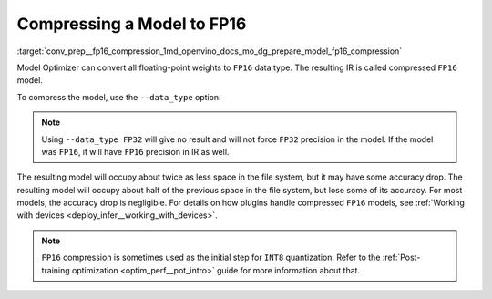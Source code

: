 .. index:: pair: page; Compressing a Model to FP16
.. _conv_prep__fp16_compression:

.. meta:: 
   :description: Model Optimizer can convert all floating-point weights to FP16 
                 data type and the resulting IR will be a compressed FP16 model.
   :keywords: Model Optimizer, FP16, floating-point weights, compression to FP16, 
              accuracy drop, FP16 precision, OpenVINO IR, OpenVINO Intermediate 
              Representation, FP16 compression

Compressing a Model to FP16
===========================

:target:`conv_prep__fp16_compression_1md_openvino_docs_mo_dg_prepare_model_fp16_compression` 

Model Optimizer can convert all floating-point weights to ``FP16`` data type. The resulting IR is called compressed ``FP16`` model.

To compress the model, use the ``--data_type`` option:

.. ref-code-block:: cpp

	mo --input_model INPUT_MODEL --data_type FP16

.. note:: Using ``--data_type FP32`` will give no result and will not force ``FP32`` precision in the model. If the model was ``FP16``, it will have ``FP16`` precision in IR as well.



The resulting model will occupy about twice as less space in the file system, but it may have some accuracy drop. The resulting model will occupy about half of the previous space in the file system, but lose some of its accuracy. For most models, the accuracy drop is negligible. For details on how plugins handle compressed ``FP16`` models, see :ref:`Working with devices <deploy_infer__working_with_devices>`.

.. note:: ``FP16`` compression is sometimes used as the initial step for ``INT8`` quantization. Refer to the :ref:`Post-training optimization <optim_perf__pot_intro>` guide for more information about that.

